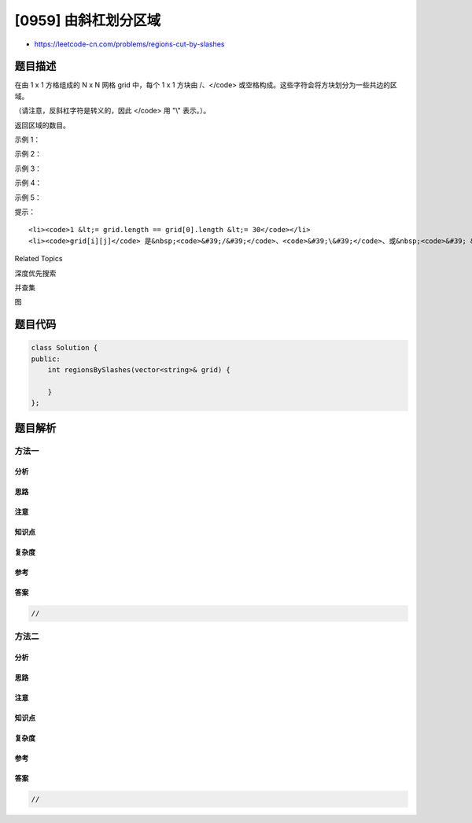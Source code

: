 [0959] 由斜杠划分区域
=====================

-  https://leetcode-cn.com/problems/regions-cut-by-slashes

题目描述
--------

.. raw:: html

   <p>

在由 1 x 1 方格组成的 N x N 网格 grid 中，每个 1 x 1 方块由 /、</code>
或空格构成。这些字符会将方块划分为一些共边的区域。

.. raw:: html

   </p>

.. raw:: html

   <p>

（请注意，反斜杠字符是转义的，因此 </code> 用 "\\" 表示。）。

.. raw:: html

   </p>

.. raw:: html

   <p>

返回区域的数目。

.. raw:: html

   </p>

.. raw:: html

   <p>

 

.. raw:: html

   </p>

.. raw:: html

   <ol>

.. raw:: html

   </ol>

.. raw:: html

   <p>

示例 1：

.. raw:: html

   </p>

.. raw:: html

   <pre><strong>输入：
   </strong>[
   &nbsp; &quot; /&quot;,
   &nbsp; &quot;/ &quot;
   ]
   <strong>输出：</strong>2
   <strong>解释：</strong>2x2 网格如下：
   <img alt="" src="https://raw.githubusercontent.com/algoboy101/LeetCodeCrowdsource/master/imgs/1.png"></pre>

.. raw:: html

   <p>

示例 2：

.. raw:: html

   </p>

.. raw:: html

   <pre><strong>输入：
   </strong>[
   &nbsp; &quot; /&quot;,
   &nbsp; &quot;  &quot;
   ]
   <strong>输出：</strong>1
   <strong>解释：</strong>2x2 网格如下：
   <img alt="" src="https://raw.githubusercontent.com/algoboy101/LeetCodeCrowdsource/master/imgs/2.png"></pre>

.. raw:: html

   <p>

示例 3：

.. raw:: html

   </p>

.. raw:: html

   <pre><strong>输入：
   </strong>[
   &nbsp; &quot;\\/&quot;,
   &nbsp; &quot;/\\&quot;
   ]
   <strong>输出：</strong>4
   <strong>解释：</strong>（回想一下，因为 \ 字符是转义的，所以 &quot;\\/&quot; 表示 \/，而 &quot;/\\&quot; 表示 /\。）
   2x2 网格如下：
   <img alt="" src="https://raw.githubusercontent.com/algoboy101/LeetCodeCrowdsource/master/imgs/3.png"></pre>

.. raw:: html

   <p>

示例 4：

.. raw:: html

   </p>

.. raw:: html

   <pre><strong>输入：
   </strong>[
   &nbsp; &quot;/\\&quot;,
   &nbsp; &quot;\\/&quot;
   ]
   <strong>输出：</strong>5
   <strong>解释：</strong>（回想一下，因为 \ 字符是转义的，所以 &quot;/\\&quot; 表示 /\，而 &quot;\\/&quot; 表示 \/。）
   2x2 网格如下：
   <img alt="" src="https://raw.githubusercontent.com/algoboy101/LeetCodeCrowdsource/master/imgs/4.png"></pre>

.. raw:: html

   <p>

示例 5：

.. raw:: html

   </p>

.. raw:: html

   <pre><strong>输入：
   </strong>[
   &nbsp; &quot;//&quot;,
   &nbsp; &quot;/ &quot;
   ]
   <strong>输出：</strong>3
   <strong>解释：</strong>2x2 网格如下：
   <img alt="" src="https://raw.githubusercontent.com/algoboy101/LeetCodeCrowdsource/master/imgs/5.png">
   </pre>

.. raw:: html

   <p>

 

.. raw:: html

   </p>

.. raw:: html

   <p>

提示：

.. raw:: html

   </p>

.. raw:: html

   <ol>

::

    <li><code>1 &lt;= grid.length == grid[0].length &lt;= 30</code></li>
    <li><code>grid[i][j]</code> 是&nbsp;<code>&#39;/&#39;</code>、<code>&#39;\&#39;</code>、或&nbsp;<code>&#39; &#39;</code>。</li>

.. raw:: html

   </ol>

.. raw:: html

   <div>

.. raw:: html

   <div>

Related Topics

.. raw:: html

   </div>

.. raw:: html

   <div>

.. raw:: html

   <li>

深度优先搜索

.. raw:: html

   </li>

.. raw:: html

   <li>

并查集

.. raw:: html

   </li>

.. raw:: html

   <li>

图

.. raw:: html

   </li>

.. raw:: html

   </div>

.. raw:: html

   </div>

题目代码
--------

.. code:: cpp

    class Solution {
    public:
        int regionsBySlashes(vector<string>& grid) {

        }
    };

题目解析
--------

方法一
~~~~~~

分析
^^^^

思路
^^^^

注意
^^^^

知识点
^^^^^^

复杂度
^^^^^^

参考
^^^^

答案
^^^^

.. code:: cpp

    //

方法二
~~~~~~

分析
^^^^

思路
^^^^

注意
^^^^

知识点
^^^^^^

复杂度
^^^^^^

参考
^^^^

答案
^^^^

.. code:: cpp

    //
